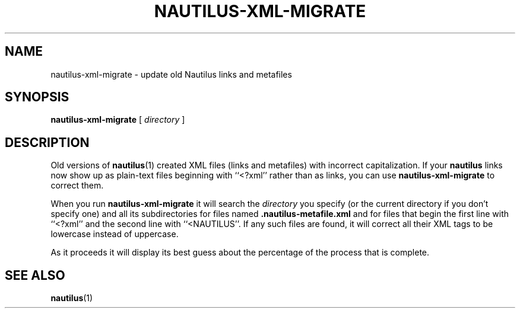 .TH NAUTILUS-XML-MIGRATE 1 "February 26, 2001" Eazel
.SH NAME
nautilus-xml-migrate \- update old Nautilus links and metafiles
.SH SYNOPSIS
.B nautilus-xml-migrate
[
.I directory
]
.SH DESCRIPTION
Old versions of
.BR nautilus (1)
created XML files (links and metafiles) with incorrect capitalization.
If your
.B nautilus
links now show up as plain-text files beginning with ``<?xml'' rather
than as links, you can use
.B nautilus-xml-migrate
to correct them.
.LP
When you run
.B nautilus-xml-migrate
it will search the
.I directory
you specify
(or the current directory if you don't specify one)
and all its subdirectories
for files named
.B \&.nautilus-metafile.xml
and for files that begin the first line with
``<?xml'' and the second line with ``<NAUTILUS''.
If any such files are found, it will correct all their
XML tags to be lowercase instead of uppercase.
.LP
As it proceeds it will display its best guess about the percentage
of the process that is complete.
.SH SEE ALSO
.BR nautilus (1)

